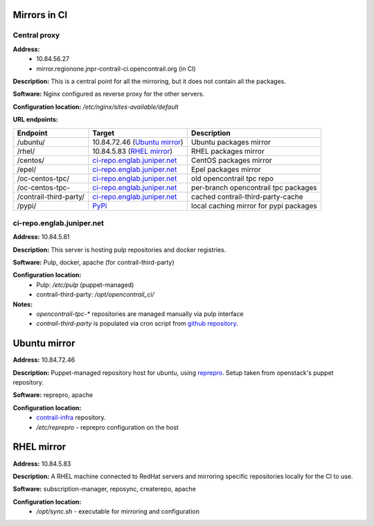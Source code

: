 Mirrors in CI
=============

Central proxy
-------------

**Address:** 
  - 10.84.56.27
  - mirror.regionone.jnpr-contrail-ci.opencontrail.org (in CI)

**Description:** This is a central point for all the mirroring, but it does not contain all the packages.

**Software:** Nginx configured as reverse proxy for the other servers.

**Configuration location:** `/etc/nginx/sites-available/default`

**URL endpoints:**

======================  =======================================  ============
Endpoint                Target                                   Description
======================  =======================================  ============
/ubuntu/                10.84.72.46 (`Ubuntu mirror`_)           Ubuntu packages mirror
/rhel/                  10.84.5.83 (`RHEL mirror`_)              RHEL packages mirror
/centos/                `ci-repo.englab.juniper.net`_            CentOS packages mirror
/epel/                  `ci-repo.englab.juniper.net`_            Epel packages mirror
/oc-centos-tpc/         `ci-repo.englab.juniper.net`_            old opencontrail tpc repo
/oc-centos-tpc-         `ci-repo.englab.juniper.net`_            per-branch opencontrail tpc packages
/contrail-third-party/  `ci-repo.englab.juniper.net`_            cached contrail-third-party-cache
/pypi/                  `PyPi <https://pypi.org>`_               local caching mirror for pypi packages
======================  =======================================  ============

ci-repo.englab.juniper.net
--------------------------

**Address:** 10.84.5.81

**Description:** This server is hosting pulp repositories and docker registries.

**Software:** Pulp, docker, apache (for contrail-third-party)

**Configuration location:**
  - Pulp: `/etc/pulp` (puppet-managed)
  - contrail-third-party: `/opt/opencontrail_ci/`

**Notes:**
  - `opencontrail-tpc-*` repositories are managed manually via pulp interface
  - `contrail-third-party` is populated via cron script from `github repository <https://github.com/Juniper/contrail-third-party-cache>`_.

Ubuntu mirror
=============

**Address:** 10.84.72.46

**Description:** Puppet-managed repository host for ubuntu, using `reprepro <https://wiki.debian.org/DebianRepository/SetupWithReprepro>`_. Setup taken from openstack's puppet repository.

**Software:** reprepro, apache

**Configuration location:**
  - `contrail-infra <https://github.com/Juniper/contrail-infra>`_ repository.
  - `/etc/reprepro` - reprepro configuration on the host

RHEL mirror
===========

**Address:** 10.84.5.83

**Description:** A RHEL machine connected to RedHat servers and mirroring specific repositories locally for the CI to use.

**Software:** subscription-manager, reposync, createrepo, apache

**Configuration location:** 
  - `/opt/sync.sh` - executable for mirroring and configuration
